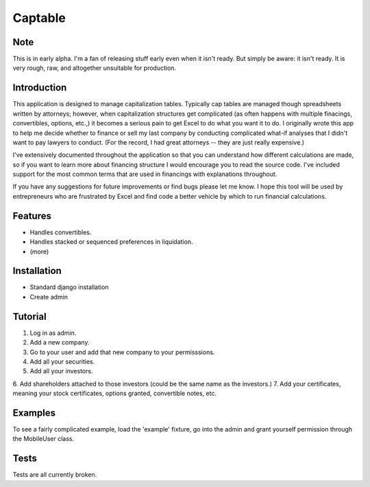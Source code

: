 Captable
--------

Note
====
This is in early alpha.  I'm a fan of releasing stuff early even when
it isn't ready.  But simply be aware: it isn't ready.  It is very rough,
raw, and altogether unsuitable for production.


Introduction
============

This application is designed to manage capitalization tables.  Typically cap tables are managed though spreadsheets written by attorneys; however, when capitalization structures get complicated (as often happens with multiple finacings, convertibles, options, etc.,) it becomes a serious pain to get Excel to do what you want it to do.  I originally wrote this app to help me decide whether to finance or sell my last company by conducting complicated what-if analyses that I didn't want to pay lawyers to conduct.  (For the record, I had great attorneys -- they are just really expensive.)

I've extensively documented throughout the application so that you can understand how different calculations are made, so if you want to learn more about financing structure I would encourage you to read the source code.  I've included support for the most common terms that are used in financings with explanations throughout.

If you have any suggestions for future improvements or find bugs please let me know.  I hope this tool will be used by entrepreneurs who are frustrated by Excel and find code a better vehicle by which to run financial calculations.

Features
========
- Handles convertibles.
- Handles stacked or sequenced preferences in liquidation.
- (more)

Installation
============
- Standard django installation
- Create admin

Tutorial
========

1.  Log in as admin.
2.  Add a new company.
3.  Go to your user and add that new company to your permisssions.
4.  Add all your securities.
5.  Add all your investors.
6.  Add shareholders attached to those investors (could be the same name
as the investors.)
7.  Add your certificates, meaning your stock certificates, options granted,
convertible notes, etc.

Examples
========
To see a fairly complicated example, load the 'example' fixture, go into
the admin and grant yourself permission through the MobileUser class.

Tests
=====
Tests are all currently broken.

